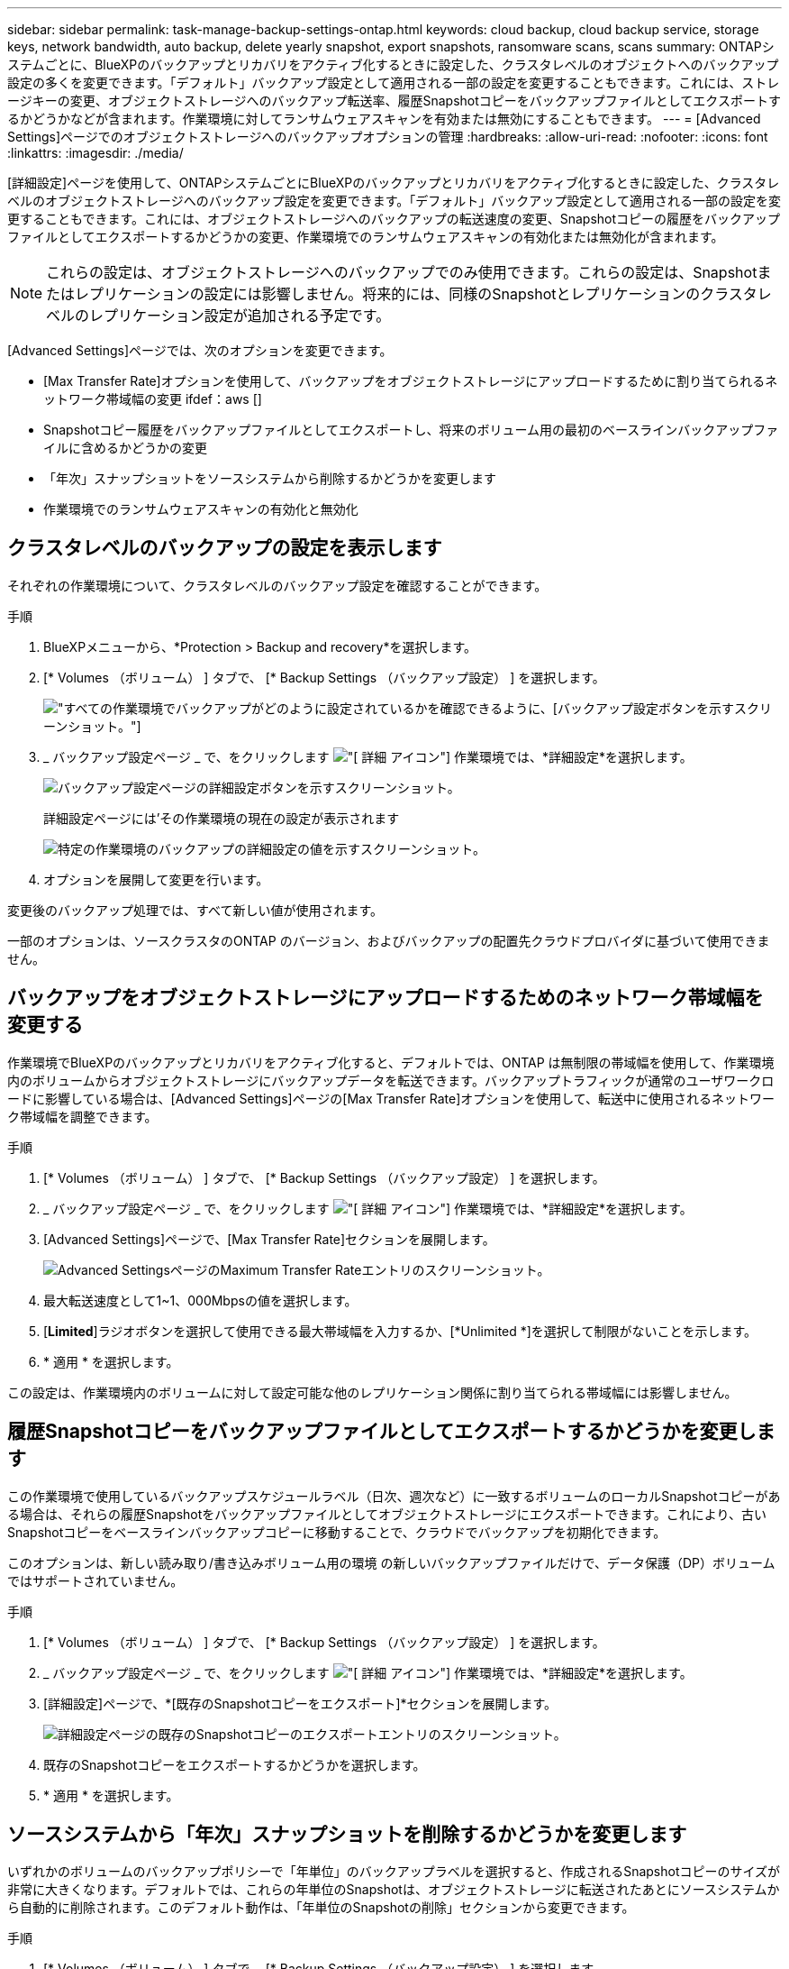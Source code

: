 ---
sidebar: sidebar 
permalink: task-manage-backup-settings-ontap.html 
keywords: cloud backup, cloud backup service, storage keys, network bandwidth, auto backup, delete yearly snapshot, export snapshots, ransomware scans, scans 
summary: ONTAPシステムごとに、BlueXPのバックアップとリカバリをアクティブ化するときに設定した、クラスタレベルのオブジェクトへのバックアップ設定の多くを変更できます。「デフォルト」バックアップ設定として適用される一部の設定を変更することもできます。これには、ストレージキーの変更、オブジェクトストレージへのバックアップ転送率、履歴Snapshotコピーをバックアップファイルとしてエクスポートするかどうかなどが含まれます。作業環境に対してランサムウェアスキャンを有効または無効にすることもできます。 
---
= [Advanced Settings]ページでのオブジェクトストレージへのバックアップオプションの管理
:hardbreaks:
:allow-uri-read: 
:nofooter: 
:icons: font
:linkattrs: 
:imagesdir: ./media/


[role="lead"]
[詳細設定]ページを使用して、ONTAPシステムごとにBlueXPのバックアップとリカバリをアクティブ化するときに設定した、クラスタレベルのオブジェクトストレージへのバックアップ設定を変更できます。「デフォルト」バックアップ設定として適用される一部の設定を変更することもできます。これには、オブジェクトストレージへのバックアップの転送速度の変更、Snapshotコピーの履歴をバックアップファイルとしてエクスポートするかどうかの変更、作業環境でのランサムウェアスキャンの有効化または無効化が含まれます。


NOTE: これらの設定は、オブジェクトストレージへのバックアップでのみ使用できます。これらの設定は、Snapshotまたはレプリケーションの設定には影響しません。将来的には、同様のSnapshotとレプリケーションのクラスタレベルのレプリケーション設定が追加される予定です。

[Advanced Settings]ページでは、次のオプションを変更できます。

* [Max Transfer Rate]オプションを使用して、バックアップをオブジェクトストレージにアップロードするために割り当てられるネットワーク帯域幅の変更
ifdef：aws []


endif::aws[]

* Snapshotコピー履歴をバックアップファイルとしてエクスポートし、将来のボリューム用の最初のベースラインバックアップファイルに含めるかどうかの変更
* 「年次」スナップショットをソースシステムから削除するかどうかを変更します
* 作業環境でのランサムウェアスキャンの有効化と無効化




== クラスタレベルのバックアップの設定を表示します

それぞれの作業環境について、クラスタレベルのバックアップ設定を確認することができます。

.手順
. BlueXPメニューから、*Protection > Backup and recovery*を選択します。
. [* Volumes （ボリューム） ] タブで、 [* Backup Settings （バックアップ設定） ] を選択します。
+
image:screenshot_backup_settings_button.png["すべての作業環境でバックアップがどのように設定されているかを確認できるように、[バックアップ設定]ボタンを示すスクリーンショット。"]

. _ バックアップ設定ページ _ で、をクリックします image:screenshot_horizontal_more_button.gif["[ 詳細 ] アイコン"] 作業環境では、*詳細設定*を選択します。
+
image:screenshot_backup_advanced_settings_button.png["バックアップ設定ページの詳細設定ボタンを示すスクリーンショット。"]

+
詳細設定ページには'その作業環境の現在の設定が表示されます

+
image:screenshot_backup_advanced_settings_page2.png["特定の作業環境のバックアップの詳細設定の値を示すスクリーンショット。"]

. オプションを展開して変更を行います。


変更後のバックアップ処理では、すべて新しい値が使用されます。

一部のオプションは、ソースクラスタのONTAP のバージョン、およびバックアップの配置先クラウドプロバイダに基づいて使用できません。



== バックアップをオブジェクトストレージにアップロードするためのネットワーク帯域幅を変更する

作業環境でBlueXPのバックアップとリカバリをアクティブ化すると、デフォルトでは、ONTAP は無制限の帯域幅を使用して、作業環境内のボリュームからオブジェクトストレージにバックアップデータを転送できます。バックアップトラフィックが通常のユーザワークロードに影響している場合は、[Advanced Settings]ページの[Max Transfer Rate]オプションを使用して、転送中に使用されるネットワーク帯域幅を調整できます。

.手順
. [* Volumes （ボリューム） ] タブで、 [* Backup Settings （バックアップ設定） ] を選択します。
. _ バックアップ設定ページ _ で、をクリックします image:screenshot_horizontal_more_button.gif["[ 詳細 ] アイコン"] 作業環境では、*詳細設定*を選択します。
. [Advanced Settings]ページで、[Max Transfer Rate]セクションを展開します。
+
image:screenshot_backup_edit_transfer_rate.png["Advanced SettingsページのMaximum Transfer Rateエントリのスクリーンショット。"]

. 最大転送速度として1~1、000Mbpsの値を選択します。
. [*Limited*]ラジオボタンを選択して使用できる最大帯域幅を入力するか、[*Unlimited *]を選択して制限がないことを示します。
. * 適用 * を選択します。


この設定は、作業環境内のボリュームに対して設定可能な他のレプリケーション関係に割り当てられる帯域幅には影響しません。

ifdef::aws[]

endif::aws[]



== 履歴Snapshotコピーをバックアップファイルとしてエクスポートするかどうかを変更します

この作業環境で使用しているバックアップスケジュールラベル（日次、週次など）に一致するボリュームのローカルSnapshotコピーがある場合は、それらの履歴Snapshotをバックアップファイルとしてオブジェクトストレージにエクスポートできます。これにより、古いSnapshotコピーをベースラインバックアップコピーに移動することで、クラウドでバックアップを初期化できます。

このオプションは、新しい読み取り/書き込みボリューム用の環境 の新しいバックアップファイルだけで、データ保護（DP）ボリュームではサポートされていません。

.手順
. [* Volumes （ボリューム） ] タブで、 [* Backup Settings （バックアップ設定） ] を選択します。
. _ バックアップ設定ページ _ で、をクリックします image:screenshot_horizontal_more_button.gif["[ 詳細 ] アイコン"] 作業環境では、*詳細設定*を選択します。
. [詳細設定]ページで、*[既存のSnapshotコピーをエクスポート]*セクションを展開します。
+
image:screenshot_backup_edit_export_snapshots.png["詳細設定ページの既存のSnapshotコピーのエクスポートエントリのスクリーンショット。"]

. 既存のSnapshotコピーをエクスポートするかどうかを選択します。
. * 適用 * を選択します。




== ソースシステムから「年次」スナップショットを削除するかどうかを変更します

いずれかのボリュームのバックアップポリシーで「年単位」のバックアップラベルを選択すると、作成されるSnapshotコピーのサイズが非常に大きくなります。デフォルトでは、これらの年単位のSnapshotは、オブジェクトストレージに転送されたあとにソースシステムから自動的に削除されます。このデフォルト動作は、「年単位のSnapshotの削除」セクションから変更できます。

.手順
. [* Volumes （ボリューム） ] タブで、 [* Backup Settings （バックアップ設定） ] を選択します。
. _ バックアップ設定ページ _ で、をクリックします image:screenshot_horizontal_more_button.gif["[ 詳細 ] アイコン"] 作業環境では、*詳細設定*を選択します。
. [Advanced Settings]ページで、*[Yearly Snapshot Deletion]*セクションを展開します。
+
image:screenshot_backup_edit_yearly_snap_delete.png["[Advanced Settings]ページの[Yearly Snapshots]エントリのスクリーンショット。"]

. 毎年のSnapshotをソースシステムに保持する場合は、*[無効]*を選択します。
. * 適用 * を選択します。




== ランサムウェアスキャンを有効または無効にする

ランサムウェア対策スキャンはデフォルトで有効になっています。スキャン頻度のデフォルト設定は7日間です。スキャンは最新のSnapshotコピーに対してのみ実行されます。[Advanced Settings]ページのオプションを使用して、最新のSnapshotコピーに対するランサムウェアスキャンを有効または無効にできます。有効にすると、スキャンはデフォルトで7日ごとに実行されます。


TIP: ランサムウェアスキャンを有効にすると、クラウドプロバイダによっては追加料金が発生します。

を参照してください link:task-create-policies-ontap.html["ポリシーを管理する"] ランサムウェア検出を実装するポリシーの管理の詳細については、を参照してください。

.手順
. [* Volumes （ボリューム） ] タブで、 [* Backup Settings （バックアップ設定） ] を選択します。
. _ バックアップ設定ページ _ で、をクリックします image:screenshot_horizontal_more_button.gif["[ 詳細 ] アイコン"] 作業環境では、*詳細設定*を選択します。
. [Advanced Settings]ページで、*[Ransomware scan]*セクションを展開します。
. Ransomware Scan *を有効または無効にします。

